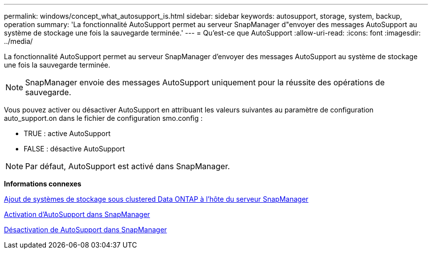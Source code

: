 ---
permalink: windows/concept_what_autosupport_is.html 
sidebar: sidebar 
keywords: autosupport, storage, system, backup, operation 
summary: 'La fonctionnalité AutoSupport permet au serveur SnapManager d"envoyer des messages AutoSupport au système de stockage une fois la sauvegarde terminée.' 
---
= Qu'est-ce que AutoSupport
:allow-uri-read: 
:icons: font
:imagesdir: ../media/


[role="lead"]
La fonctionnalité AutoSupport permet au serveur SnapManager d'envoyer des messages AutoSupport au système de stockage une fois la sauvegarde terminée.


NOTE: SnapManager envoie des messages AutoSupport uniquement pour la réussite des opérations de sauvegarde.

Vous pouvez activer ou désactiver AutoSupport en attribuant les valeurs suivantes au paramètre de configuration auto_support.on dans le fichier de configuration smo.config :

* TRUE : active AutoSupport
* FALSE : désactive AutoSupport



NOTE: Par défaut, AutoSupport est activé dans SnapManager.

*Informations connexes*

xref:task_adding_storage_systems_to_the_snapmanager_server_host.adoc[Ajout de systèmes de stockage sous clustered Data ONTAP à l'hôte du serveur SnapManager]

xref:task_enabling_autosupport_in_snapmanager.adoc[Activation d'AutoSupport dans SnapManager]

xref:task_disabling_autosupport_in_snapmanager.adoc[Désactivation de AutoSupport dans SnapManager]
